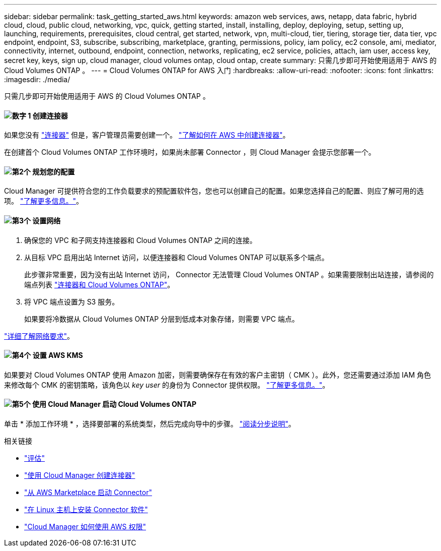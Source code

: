 ---
sidebar: sidebar 
permalink: task_getting_started_aws.html 
keywords: amazon web services, aws, netapp, data fabric, hybrid cloud, cloud, public cloud, networking, vpc, quick, getting started, install, installing, deploy, deploying, setup, setting up, launching, requirements, prerequisites, cloud central, get started, network, vpn, multi-cloud, tier, tiering, storage tier, data tier, vpc endpoint, endpoint, S3, subscribe, subscribing, marketplace, granting, permissions, policy, iam policy, ec2 console, ami, mediator, connectivity, internet, outbound, endpoint, connection, networks, replicating, ec2 service, policies, attach, iam user, access key, secret key, keys, sign up, cloud manager, cloud volumes ontap, cloud ontap, create 
summary: 只需几步即可开始使用适用于 AWS 的 Cloud Volumes ONTAP 。 
---
= Cloud Volumes ONTAP for AWS 入门
:hardbreaks:
:allow-uri-read: 
:nofooter: 
:icons: font
:linkattrs: 
:imagesdir: ./media/


[role="lead"]
只需几步即可开始使用适用于 AWS 的 Cloud Volumes ONTAP 。



==== image:number1.png["数字 1"] 创建连接器

[role="quick-margin-para"]
如果您没有 link:concept_connectors.html["连接器"] 但是，客户管理员需要创建一个。 link:task_creating_connectors_aws.html["了解如何在 AWS 中创建连接器"]。

[role="quick-margin-para"]
在创建首个 Cloud Volumes ONTAP 工作环境时，如果尚未部署 Connector ，则 Cloud Manager 会提示您部署一个。



==== image:number2.png["第2个"] 规划您的配置

[role="quick-margin-para"]
Cloud Manager 可提供符合您的工作负载要求的预配置软件包，您也可以创建自己的配置。如果您选择自己的配置、则应了解可用的选项。 link:task_planning_your_config.html["了解更多信息。"]。



==== image:number3.png["第3个"] 设置网络

[role="quick-margin-list"]
. 确保您的 VPC 和子网支持连接器和 Cloud Volumes ONTAP 之间的连接。
. 从目标 VPC 启用出站 Internet 访问，以便连接器和 Cloud Volumes ONTAP 可以联系多个端点。
+
此步骤非常重要，因为没有出站 Internet 访问， Connector 无法管理 Cloud Volumes ONTAP 。如果需要限制出站连接，请参阅的端点列表 link:reference_networking_aws.html["连接器和 Cloud Volumes ONTAP"]。

. 将 VPC 端点设置为 S3 服务。
+
如果要将冷数据从 Cloud Volumes ONTAP 分层到低成本对象存储，则需要 VPC 端点。



[role="quick-margin-para"]
link:reference_networking_aws.html["详细了解网络要求"]。



==== image:number4.png["第4个"] 设置 AWS KMS

[role="quick-margin-para"]
如果要对 Cloud Volumes ONTAP 使用 Amazon 加密，则需要确保存在有效的客户主密钥（ CMK ）。此外，您还需要通过添加 IAM 角色来修改每个 CMK 的密钥策略，该角色以 _key user_ 的身份为 Connector 提供权限。 link:task_setting_up_kms.html["了解更多信息。"]。



==== image:number5.png["第5个"] 使用 Cloud Manager 启动 Cloud Volumes ONTAP

[role="quick-margin-para"]
单击 * 添加工作环境 * ，选择要部署的系统类型，然后完成向导中的步骤。 link:task_deploying_otc_aws.html["阅读分步说明"]。

.相关链接
* link:concept_evaluating.html["评估"]
* link:task_creating_connectors_aws.html["使用 Cloud Manager 创建连接器"]
* link:task_launching_aws_mktp.html["从 AWS Marketplace 启动 Connector"]
* link:task_installing_linux.html["在 Linux 主机上安装 Connector 软件"]
* link:reference_permissions.html#what-cloud-manager-does-with-aws-permissions["Cloud Manager 如何使用 AWS 权限"]

